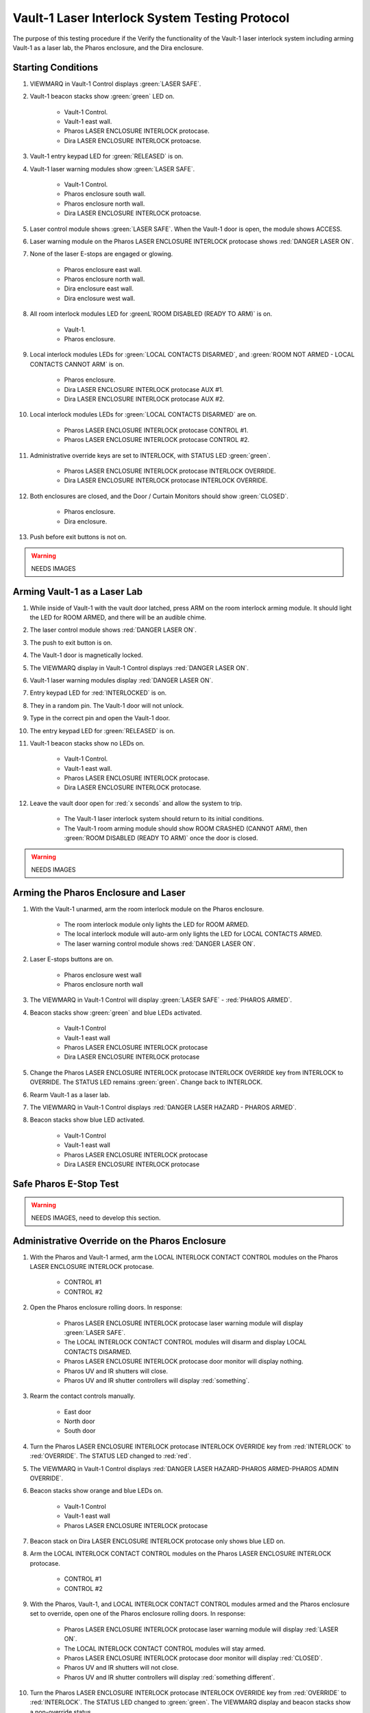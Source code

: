 .. role:: orange
.. role:: blue
.. role:: yellow

Vault-1 Laser Interlock System Testing Protocol
===============================================

The purpose of this testing procedure if the Verify the functionality of the Vault-1 laser interlock system including arming Vault-1 as a laser lab, the Pharos enclosure, and the Dira enclosure. 


Starting Conditions
-------------------

#. VIEWMARQ in Vault-1 Control displays :green:`LASER SAFE`.

#. Vault-1 beacon stacks show :green:`green` LED on.

    - Vault-1 Control.
    - Vault-1 east wall.
    - Pharos LASER ENCLOSURE INTERLOCK protocase.
    - Dira LASER ENCLOSURE INTERLOCK protoacse.

#. Vault-1 entry keypad LED for :green:`RELEASED` is on.

#. Vault-1 laser warning modules show :green:`LASER SAFE`.

    - Vault-1 Control.
    - Pharos enclosure south wall.
    - Pharos enclosure north wall.
    - Dira LASER ENCLOSURE INTERLOCK protoacse.

#. Laser control module shows :green:`LASER SAFE`.
   When the Vault-1 door is open, the module shows :orange:`ACCESS`.

#. Laser warning module on the Pharos LASER ENCLOSURE INTERLOCK protocase shows :red:`DANGER LASER ON`.

#. None of the laser E-stops are engaged or glowing. 

    - Pharos enclosure east wall.
    - Pharos enclosure north wall.
    - Dira enclosure east wall.
    - Dira enclosure west wall.

#. All room interlock modules LED for :greenL`ROOM DISABLED (READY TO ARM)` is on.

    - Vault-1.
    - Pharos enclosure.

#. Local interlock modules LEDs for :green:`LOCAL CONTACTS DISARMED`, and :green:`ROOM NOT ARMED - LOCAL CONTACTS CANNOT ARM` is on.

    - Pharos enclosure.
    - Dira LASER ENCLOSURE INTERLOCK protocase AUX #1.
    - Dira LASER ENCLOSURE INTERLOCK protocase AUX #2.

#. Local interlock modules LEDs for :green:`LOCAL CONTACTS DISARMED` are on.
 
    - Pharos LASER ENCLOSURE INTERLOCK protocase CONTROL #1.
    - Pharos LASER ENCLOSURE INTERLOCK protocase CONTROL #2.

#. Administrative override keys are set to INTERLOCK, with STATUS LED :green:`green`.

    - Pharos LASER ENCLOSURE INTERLOCK protocase INTERLOCK OVERRIDE.
    - Dira LASER ENCLOSURE INTERLOCK protocase INTERLOCK OVERRIDE.

#. Both enclosures are closed, and the Door / Curtain Monitors should show :green:`CLOSED`.

    - Pharos enclosure.
    - Dira enclosure.

#. Push before exit buttons is not on.

.. warning:: NEEDS IMAGES


Arming Vault-1 as a Laser Lab
-----------------------------

#. While inside of Vault-1 with the vault door latched, press ARM on the room interlock arming module.
   It should light the LED for :orange:`ROOM ARMED`, and there will be an audible chime. 

#. The laser control module shows :red:`DANGER LASER ON`.

#. The push to exit button is on.

#. The Vault-1 door is magnetically locked.

#. The VIEWMARQ display in Vault-1 Control displays :red:`DANGER LASER ON`.

#. Vault-1 laser warning modules display :red:`DANGER LASER ON`.

#. Entry keypad LED for :red:`INTERLOCKED` is on.

#. They in a random pin. 
   The Vault-1 door will not unlock.

#. Type in the correct pin and open the Vault-1 door.

#. The entry keypad LED for :green:`RELEASED` is on.

#. Vault-1 beacon stacks show no LEDs on.

    - Vault-1 Control.
    - Vault-1 east wall.
    - Pharos LASER ENCLOSURE INTERLOCK protocase.
    - Dira LASER ENCLOSURE INTERLOCK protocase.

#. Leave the vault door open for :red:`x seconds` and allow the system to trip.

    - The Vault-1 laser interlock system should return to its initial conditions.
    - The Vault-1 room arming module should show :orange:`ROOM CRASHED (CANNOT ARM)`, then :green:`ROOM DISABLED (READY TO ARM)` once the door is closed.

.. warning:: NEEDS IMAGES


Arming the Pharos Enclosure and Laser
-------------------------------------


#. With the Vault-1 unarmed, arm the room interlock module on the Pharos enclosure.

    - The room interlock module only lights the LED for :orange:`ROOM ARMED`.
    - The local interlock module will auto-arm only lights the LED for :orange:`LOCAL CONTACTS ARMED`.
    - The laser warning control module shows :red:`DANGER LASER ON`.

#. Laser E-stops buttons are on.

    - Pharos enclosure west wall
    - Pharos enclosure north wall

#. The VIEWMARQ in Vault-1 Control will display :green:`LASER SAFE` - :red:`PHAROS ARMED`.

#. Beacon stacks show :green:`green` and :blue:`blue` LEDs activated.

    - Vault-1 Control
    - Vault-1 east wall
    - Pharos LASER ENCLOSURE INTERLOCK protocase
    - Dira LASER ENCLOSURE INTERLOCK protocase

#. Change the Pharos LASER ENCLOSURE INTERLOCK protocase INTERLOCK OVERRIDE key from INTERLOCK to OVERRIDE. 
   The STATUS LED remains :green:`green`. Change back to INTERLOCK.

#. Rearm Vault-1 as a laser lab.

#. The VIEWMARQ in Vault-1 Control displays :red:`DANGER LASER HAZARD - PHAROS ARMED`.

#. Beacon stacks show :blue:`blue` LED activated.

    - Vault-1 Control
    - Vault-1 east wall
    - Pharos LASER ENCLOSURE INTERLOCK protocase
    - Dira LASER ENCLOSURE INTERLOCK protocase


Safe Pharos E-Stop Test
-----------------------

.. warning:: NEEDS IMAGES, need to develop this section.


Administrative Override on the Pharos Enclosure
-----------------------------------------------


#. With the Pharos and Vault-1 armed, arm the LOCAL INTERLOCK CONTACT CONTROL modules on the Pharos LASER ENCLOSURE INTERLOCK protocase.

    - CONTROL #1
    - CONTROL #2

#. Open the Pharos enclosure rolling doors. In response:

    - Pharos LASER ENCLOSURE INTERLOCK protocase laser warning module will display :green:`LASER SAFE`.
    - The LOCAL INTERLOCK CONTACT CONTROL modules will disarm and display :orange:`LOCAL CONTACTS DISARMED`.
    - Pharos LASER ENCLOSURE INTERLOCK protocase door monitor will display nothing.
    - Pharos UV and IR shutters will close.
    - Pharos UV and IR shutter controllers will display :red:`something`.

#. Rearm the contact controls manually.

    - East door
    - North door
    - South door

#. Turn the Pharos LASER ENCLOSURE INTERLOCK protocase INTERLOCK OVERRIDE key from :red:`INTERLOCK` to :red:`OVERRIDE`. 
   The STATUS LED changed to :red:`red`.

#. The VIEWMARQ in Vault-1 Control displays :red:`DANGER LASER HAZARD-PHAROS ARMED-PHAROS ADMIN OVERRIDE`.

#. Beacon stacks show :orange:`orange` and :blue:`blue` LEDs on.

    - Vault-1 Control
    - Vault-1 east wall
    - Pharos LASER ENCLOSURE INTERLOCK protocase

#. Beacon stack on Dira LASER ENCLOSURE INTERLOCK protocase only shows :blue:`blue` LED on.

#. Arm the LOCAL INTERLOCK CONTACT CONTROL modules on the Pharos LASER ENCLOSURE INTERLOCK protocase.

    - CONTROL #1
    - CONTROL #2

#. With the Pharos, Vault-1, and LOCAL INTERLOCK CONTACT CONTROL modules armed and the Pharos enclosure set to override, open one of the Pharos enclosure rolling doors. In response:

    - Pharos LASER ENCLOSURE INTERLOCK protocase laser warning module will display :red:`LASER ON`.
    - The LOCAL INTERLOCK CONTACT CONTROL modules will stay armed.
    - Pharos LASER ENCLOSURE INTERLOCK protocase door monitor will display :red:`CLOSED`.
    - Pharos UV and IR shutters will not close.
    - Pharos UV and IR shutter controllers will display :red:`something different`.

#. Turn the Pharos LASER ENCLOSURE INTERLOCK protocase INTERLOCK OVERRIDE key from :red:`OVERRIDE` to :red:`INTERLOCK`. 
   The STATUS LED changed to :green:`green`. 
   The VIEWMARQ display and beacon stacks show a non-override status.


.. warning:: NEEDS IMAGES


Arming the Dira Enclosure and Laser
-----------------------------------

#. Disarm Vault-1 and the Pharos.

#. See Laser Lab testing procedure for arming the Dira. 
   The laser warning module on Dira enclosure displays DANGER LASER ON.

#. Change the Dira LASER ENCLOSURE INTERLOCK protocase INTERLOCK OVERRIDE key from INTERLOCK to OVERRIDE. 
   The STATUS LED remains green. Change back to INTERLOCK.


Administrative Override on the Dira Enclosure
---------------------------------------------

#. Open the Dira enclosure rolling doors. 
   In response:

    - Dira and Pharos LASER ENCLOSURE INTERLOCK protocase laser warning module will display :green:`LASER SAFE`
    - The LOCAL INTERLOCK CONTACT CONTROL modules will disarm and display :orange:`LOCAL CONTACTS DISARMED` on the Dira and Pharos protocases.
    - Dira and Pharos LASER ENCLOSURE INTERLOCK protocase door monitor will display nothing.
    - Pharos UV and IR shutters will close.
    - Dira will lose power.
    - Pharos UV and IR shutter controllers will display :red:`something`.

#. Rearm the Dira.

#. With Vault-1, the Dira armed, and the Pharos armed turn the INTERLOCK OVERRIDE key on the Dira LASER ENCLOSURE INTERLOCK protocase from :red:`INTERLOCK` to :red:`OVERRIDE`. 
   The STATUS LED will change to :red:`red`.

#. The VIEWMARQ displays :red:`DANGER LASER HAZARD-PHAROS ARMED-DIRA ARMED-DIRA ADMIN OVERRIDE`.

#. Beacon stacks show :orange:`orange`, white, and :blue:`blue` LEDs on.

    - Vault-1 Control
    - Vault-1 east wall
    - Dira LASER ENCLOSURE INTERLOCK protocase.

#. Beacon stack on the Pharos LASER ENCLOSURE INTERLOCK protocase will show :blue:`blue` LEDs on.

#. Turn the INTERLOCK OVERRIDE key on the Pharos LASER ENCLOSURE INTERLOCK protocol case from :red:`INTERLOCK` to :red:`OVERRIDE`. The STATUS LED will change to :red:`red`.

#. The VIEWMARQ in Vault-1 Control will display :red:`DANGER LASER ON - PHAROS ARMED - DIRA ARMED - PHAROS ADMIN OVERRIDE - DIRA ADMIN OVERRIDE`.

#. The beacon stack on the Pharos LASER ENCLOSURE INTERLOCK protocase will show :orange:`orange` and :blue:`blue` LEDs on.

#. With the Pharos, Dira, Vault-1, and LOCAL INTERLOCK CONTACT CONTROL armed and the Dira and Pharos enclosures set to override, open one of the Dira enclosure rolling doors. 
   In response:

    - Pharos LASER ENCLOSURE INTERLOCK protocase laser warning module will display :red:`DANGER LASER ON`
    - The LOCAL INTERLOCK CONTACT CONTROL modules will disarm on the Pharos.
    - Pharos UV and IR shutters will not close.
    - Pharos UV and IR shutter controllers will display :red:`something different`.

#. With the Pharos, Dira, and Vault-1 armed and the Dira and Pharos enclosures set to override, open one of the Dira enclosure rolling doors. 
   In response:

    - Dira LASER ENCLOSURE INTERLOCK protocase warning module will display :red:`DANGER LASER ON`.
    - Dira LASER ENCLOSURE INTERLOCK protocase door monitor will display :red:`CLOSED`.
    - Pharos LASER ENCLOSURE INTERLOCK protocase door monitor will display nothing.
    - Pharos UV and IR shutters will close.


Crashing the Pharos Laser
-------------------------

#. Once every 6 months, the Pharos laser emergency stop buttons are tested that they can successfully cut power to the Pharos from a functional state. 
   Verify if the last testing date was 6 months ago.
 
#. If 6 months have passed, arm the Pharos laser, and use one of the laser e-stops to crash the laser and verify that power has been cut. 


Return to Starting Conditions
-----------------------------

#. Return the Vault-1 laser interlock system back to starting conditions. 


